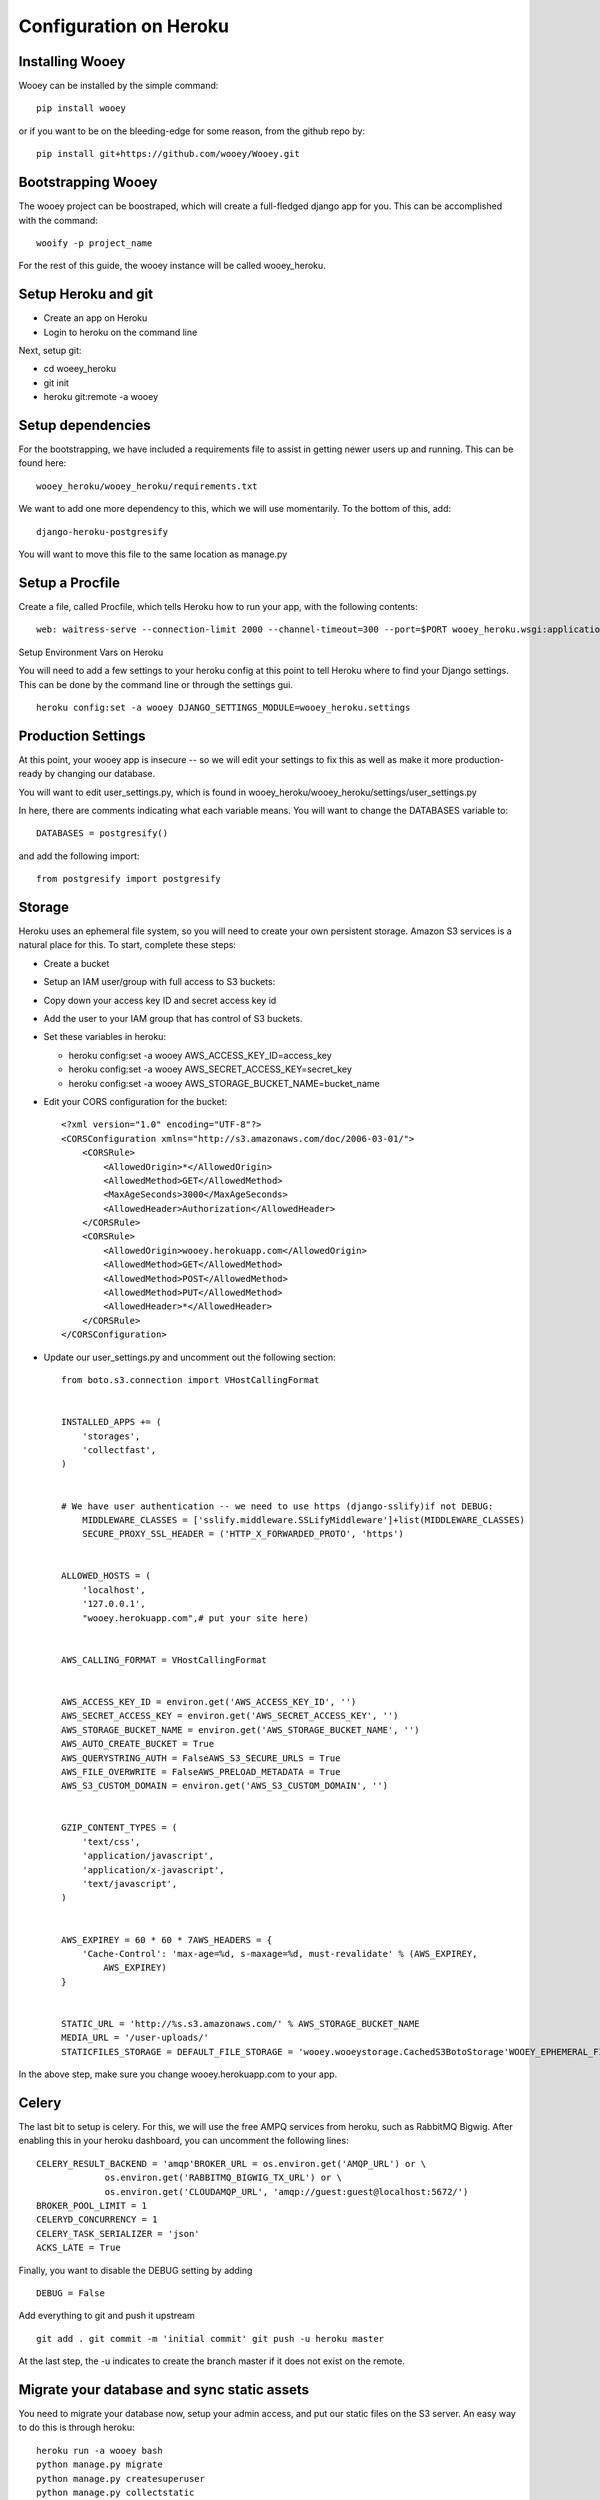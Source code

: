 Configuration on Heroku
=======================

Installing Wooey
----------------

Wooey can be installed by the simple command:

::

    pip install wooey

or if you want to be on the bleeding-edge for some reason, from the github repo by:

::

    pip install git+https://github.com/wooey/Wooey.git

Bootstrapping Wooey
-------------------

The wooey project can be boostraped, which will create a full-fledged django app for you. This can be accomplished with the command:

::

    wooify -p project_name


For the rest of this guide, the wooey instance will be called wooey_heroku.

Setup Heroku and git
--------------------

* Create an app on Heroku
* Login to heroku on the command line

Next, setup git:

* cd woeey_heroku
* git init
* heroku git:remote -a wooey

Setup dependencies
------------------

For the bootstrapping, we have included a requirements file to assist in getting newer users up and running. This can be found here:

::

    wooey_heroku/wooey_heroku/requirements.txt

We want to add one more dependency to this, which we will use momentarily. To the bottom of this, add:

::

    django-heroku-postgresify

You will want to move this file to the same location as manage.py

Setup a Procfile
----------------

Create a file, called Procfile, which tells Heroku how to run your app, with the following contents:

::

    web: waitress-serve --connection-limit 2000 --channel-timeout=300 --port=$PORT wooey_heroku.wsgi:application worker: python manage.py celery worker -c 1 --beat -l info

Setup Environment Vars on Heroku

You will need to add a few settings to your heroku config at this point to tell Heroku where to find your Django settings. This can be done by the command line or through the settings gui.

::

    heroku config:set -a wooey DJANGO_SETTINGS_MODULE=wooey_heroku.settings

Production Settings
-------------------

At this point, your wooey app is insecure -- so we will edit your settings to fix this as well as make it more production-ready by changing our database.


You will want to edit user_settings.py, which is found in wooey_heroku/wooey_heroku/settings/user_settings.py

In here, there are comments indicating what each variable means. You will want to change the DATABASES variable to:

::

    DATABASES = postgresify()

and add the following import:

::

    from postgresify import postgresify

Storage
-------

Heroku uses an ephemeral file system, so you will need to create your own persistent storage. Amazon S3 services is a natural place for this.
To start, complete these steps:

* Create a bucket
* Setup an IAM user/group with full access to S3 buckets:
* Copy down your access key ID and secret access key id
* Add the user to your IAM group that has control of S3 buckets.
* Set these variables in heroku:

  * heroku config:set -a wooey AWS_ACCESS_KEY_ID=access_key
  * heroku config:set -a wooey AWS_SECRET_ACCESS_KEY=secret_key
  * heroku config:set -a wooey AWS_STORAGE_BUCKET_NAME=bucket_name

* Edit your CORS configuration for the bucket:
  ::

    <?xml version="1.0" encoding="UTF-8"?>
    <CORSConfiguration xmlns="http://s3.amazonaws.com/doc/2006-03-01/">
        <CORSRule>
            <AllowedOrigin>*</AllowedOrigin>
            <AllowedMethod>GET</AllowedMethod>
            <MaxAgeSeconds>3000</MaxAgeSeconds>
            <AllowedHeader>Authorization</AllowedHeader>
        </CORSRule>
        <CORSRule>
            <AllowedOrigin>wooey.herokuapp.com</AllowedOrigin>
            <AllowedMethod>GET</AllowedMethod>
            <AllowedMethod>POST</AllowedMethod>
            <AllowedMethod>PUT</AllowedMethod>
            <AllowedHeader>*</AllowedHeader>
        </CORSRule>
    </CORSConfiguration>

* Update our user_settings.py and uncomment out the following section:

  ::

        from boto.s3.connection import VHostCallingFormat


        INSTALLED_APPS += (
            'storages',
            'collectfast',
        )


        # We have user authentication -- we need to use https (django-sslify)if not DEBUG:
            MIDDLEWARE_CLASSES = ['sslify.middleware.SSLifyMiddleware']+list(MIDDLEWARE_CLASSES)
            SECURE_PROXY_SSL_HEADER = ('HTTP_X_FORWARDED_PROTO', 'https')


        ALLOWED_HOSTS = (
            'localhost',
            '127.0.0.1',
            "wooey.herokuapp.com",# put your site here)


        AWS_CALLING_FORMAT = VHostCallingFormat


        AWS_ACCESS_KEY_ID = environ.get('AWS_ACCESS_KEY_ID', '')
        AWS_SECRET_ACCESS_KEY = environ.get('AWS_SECRET_ACCESS_KEY', '')
        AWS_STORAGE_BUCKET_NAME = environ.get('AWS_STORAGE_BUCKET_NAME', '')
        AWS_AUTO_CREATE_BUCKET = True
        AWS_QUERYSTRING_AUTH = FalseAWS_S3_SECURE_URLS = True
        AWS_FILE_OVERWRITE = FalseAWS_PRELOAD_METADATA = True
        AWS_S3_CUSTOM_DOMAIN = environ.get('AWS_S3_CUSTOM_DOMAIN', '')


        GZIP_CONTENT_TYPES = (
            'text/css',
            'application/javascript',
            'application/x-javascript',
            'text/javascript',
        )


        AWS_EXPIREY = 60 * 60 * 7AWS_HEADERS = {
            'Cache-Control': 'max-age=%d, s-maxage=%d, must-revalidate' % (AWS_EXPIREY,
                AWS_EXPIREY)
        }


        STATIC_URL = 'http://%s.s3.amazonaws.com/' % AWS_STORAGE_BUCKET_NAME
        MEDIA_URL = '/user-uploads/'
        STATICFILES_STORAGE = DEFAULT_FILE_STORAGE = 'wooey.wooeystorage.CachedS3BotoStorage'WOOEY_EPHEMERAL_FILES = True

In the above step, make sure you change wooey.herokuapp.com to your app.

Celery
------

The last bit to setup is celery. For this, we will use the free AMPQ services from heroku, such as RabbitMQ Bigwig. After enabling this in your heroku dashboard, you can uncomment the following lines:

::

    CELERY_RESULT_BACKEND = 'amqp'BROKER_URL = os.environ.get('AMQP_URL') or \
                 os.environ.get('RABBITMQ_BIGWIG_TX_URL') or \
                 os.environ.get('CLOUDAMQP_URL', 'amqp://guest:guest@localhost:5672/')
    BROKER_POOL_LIMIT = 1
    CELERYD_CONCURRENCY = 1
    CELERY_TASK_SERIALIZER = 'json'
    ACKS_LATE = True


Finally, you want to disable the DEBUG setting by adding

::

    DEBUG = False

Add everything to git and push it upstream

::

    git add . git commit -m 'initial commit' git push -u heroku master

At the last step, the -u indicates to create the branch master if it does not exist on the remote.

Migrate your database and sync static assets
--------------------------------------------

You need to migrate your database now, setup your admin access, and put our static files on the S3 server.
An easy way to do this is through heroku:

::

    heroku run -a wooey bash
    python manage.py migrate
    python manage.py createsuperuser
    python manage.py collectstatic


Check out your app
------------------

Now, your app should be online. You can check it at <appname>.herokuapp.com.

